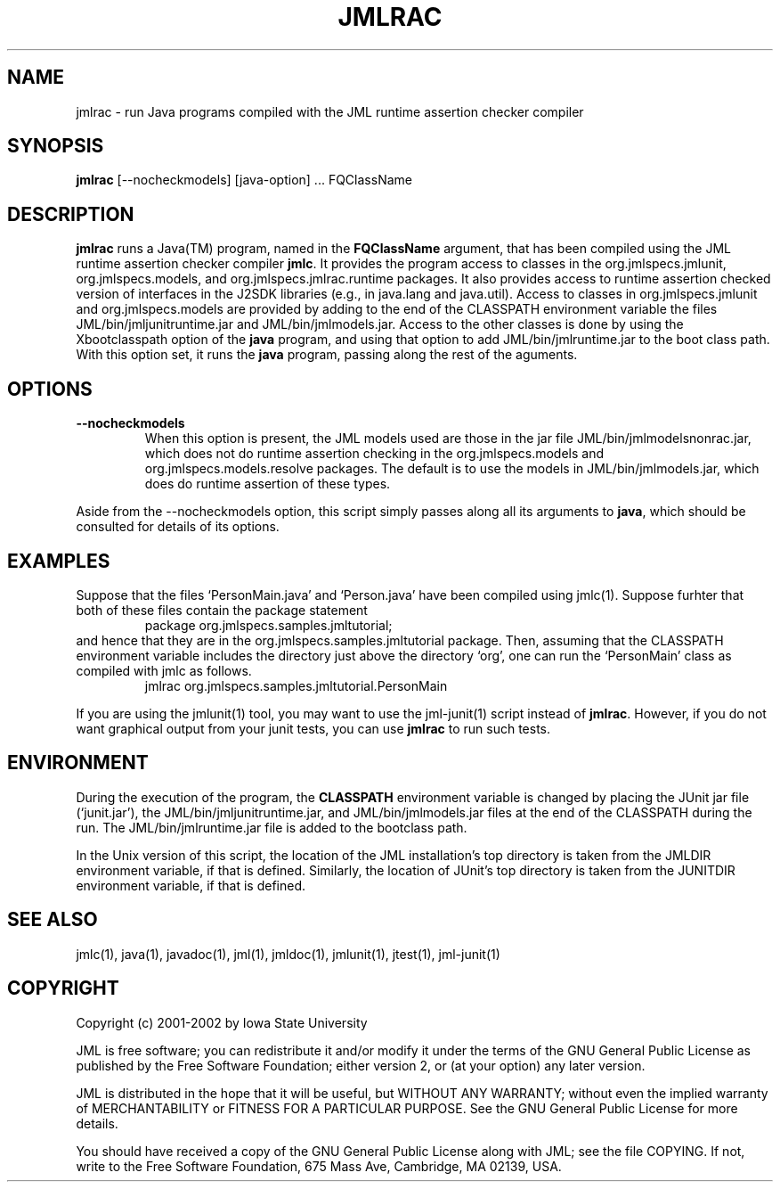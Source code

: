 .\" @(#)$Id: jmlrac.1,v 1.6 2005/08/24 20:41:51 leavens Exp $
.\"
.\" Copyright (C) 2001-2003 Iowa State University
.\"
.\" This file is part of JML
.\"
.\" JML is free software; you can redistribute it and/or modify
.\" it under the terms of the GNU General Public License as published by
.\" the Free Software Foundation; either version 2, or (at your option)
.\" any later version.
.\"
.\" JML is distributed in the hope that it will be useful,
.\" but WITHOUT ANY WARRANTY; without even the implied warranty of
.\" MERCHANTABILITY or FITNESS FOR A PARTICULAR PURPOSE.  See the
.\" GNU General Public License for more details.
.\"
.\" You should have received a copy of the GNU General Public License
.\" along with JML; see the file COPYING.  If not, write to
.\" the Free Software Foundation, 675 Mass Ave, Cambridge, MA 02139, USA.
.\"
.TH JMLRAC l "$Date: 2005/08/24 20:41:51 $"
.UC 4
.SH NAME
jmlrac \- run Java programs compiled with the JML runtime assertion checker compiler
.SH SYNOPSIS
.BR "jmlrac" " [--nocheckmodels] [java-option] ... FQClassName"
.SH DESCRIPTION
.B jmlrac
runs a Java(TM) program, named in the \fBFQClassName\fR
argument, that has been compiled
using the JML runtime assertion checker compiler
.BR jmlc .
It provides the program access to classes
in the org.jmlspecs.jmlunit,
org.jmlspecs.models, and org.jmlspecs.jmlrac.runtime packages.
It also provides access to runtime assertion checked version of
interfaces in the J2SDK libraries (e.g., in java.lang and java.util).
Access to classes in org.jmlspecs.jmlunit and org.jmlspecs.models
are provided by adding to the end of the CLASSPATH environment variable
the files JML/bin/jmljunitruntime.jar and JML/bin/jmlmodels.jar.
Access to the other classes is done by
using the Xbootclasspath option of the
.B java
program, and using that option to add JML/bin/jmlruntime.jar
to the boot class path.
With this option set, it runs the
.B java
program, passing along the rest of the aguments.
.SH OPTIONS
.TP
.B \-\-nocheckmodels
When this option is present, the JML models used are those in the jar
file JML/bin/jmlmodelsnonrac.jar, which does not do runtime assertion
checking in the org.jmlspecs.models and org.jmlspecs.models.resolve
packages.  The default is to use the models in JML/bin/jmlmodels.jar,
which does do runtime assertion of these types.
.PP
Aside from the \-\-nocheckmodels option,
this script simply passes along all its arguments to
.BR java ,
which should be consulted for details of its options.
.SH EXAMPLES
.PP
Suppose that the files `PersonMain.java' and `Person.java' have been
compiled using jmlc(1).
Suppose furhter that both of these files contain the package statement
.RS
.nf
package org.jmlspecs.samples.jmltutorial;
.fi
.RE
and hence that they are in the org.jmlspecs.samples.jmltutorial package.
Then, assuming that the CLASSPATH environment variable includes the
directory just above the directory `org', one can run the `PersonMain'
class as compiled with jmlc as follows.
.RS
.nf
jmlrac org.jmlspecs.samples.jmltutorial.PersonMain
.fi
.RE
.PP
If you are using the jmlunit(1) tool, you may want to use the
jml-junit(1) script instead of
.BR jmlrac .
However, if you do not want graphical output from your junit tests,
you can use
.BR jmlrac
to run such tests.
.SH ENVIRONMENT
.PP
During the execution of the program,
the
.B CLASSPATH
environment variable is changed by placing the JUnit jar file (`junit.jar'),
the JML/bin/jmljunitruntime.jar, and JML/bin/jmlmodels.jar files at
the end of the CLASSPATH during the run.  The 
JML/bin/jmlruntime.jar file is added to the bootclass path.
.PP
In the Unix version of this script,
the location of the JML installation's top directory
is taken from the JMLDIR environment variable, if
that is defined.
Similarly, the location of JUnit's top directory is taken from the
JUNITDIR environment variable, if that is defined.
.SH SEE ALSO
jmlc(1), java(1), javadoc(1), jml(1), jmldoc(1), jmlunit(1), jtest(1), jml-junit(1)
.SH COPYRIGHT
.PP
Copyright (c) 2001-2002 by Iowa State University
.PP
JML is free software; you can redistribute it and/or modify
it under the terms of the GNU General Public License as published by
the Free Software Foundation; either version 2, or (at your option)
any later version.
.PP
JML is distributed in the hope that it will be useful,
but WITHOUT ANY WARRANTY; without even the implied warranty of
MERCHANTABILITY or FITNESS FOR A PARTICULAR PURPOSE.  See the
GNU General Public License for more details.
.PP
You should have received a copy of the GNU General Public License
along with JML; see the file COPYING.  If not, write to
the Free Software Foundation, 675 Mass Ave, Cambridge, MA 02139, USA.
